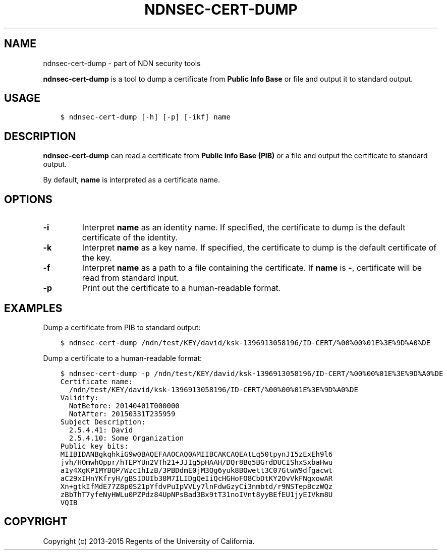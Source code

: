 .\" Man page generated from reStructuredText.
.
.TH "NDNSEC-CERT-DUMP" "1" "Apr 15, 2017" "0.5.1-commit-b5ed203" "ndn-cxx: NDN C++ library with eXperimental eXtensions"
.SH NAME
ndnsec-cert-dump \- part of NDN security tools
.
.nr rst2man-indent-level 0
.
.de1 rstReportMargin
\\$1 \\n[an-margin]
level \\n[rst2man-indent-level]
level margin: \\n[rst2man-indent\\n[rst2man-indent-level]]
-
\\n[rst2man-indent0]
\\n[rst2man-indent1]
\\n[rst2man-indent2]
..
.de1 INDENT
.\" .rstReportMargin pre:
. RS \\$1
. nr rst2man-indent\\n[rst2man-indent-level] \\n[an-margin]
. nr rst2man-indent-level +1
.\" .rstReportMargin post:
..
.de UNINDENT
. RE
.\" indent \\n[an-margin]
.\" old: \\n[rst2man-indent\\n[rst2man-indent-level]]
.nr rst2man-indent-level -1
.\" new: \\n[rst2man-indent\\n[rst2man-indent-level]]
.in \\n[rst2man-indent\\n[rst2man-indent-level]]u
..
.sp
\fBndnsec\-cert\-dump\fP is a tool to dump a certificate from \fBPublic Info Base\fP or file and output
it to standard output.
.SH USAGE
.INDENT 0.0
.INDENT 3.5
.sp
.nf
.ft C
$ ndnsec\-cert\-dump [\-h] [\-p] [\-ikf] name
.ft P
.fi
.UNINDENT
.UNINDENT
.SH DESCRIPTION
.sp
\fBndnsec\-cert\-dump\fP can read a certificate from \fBPublic Info Base (PIB)\fP or a file and output
the certificate to standard output.
.sp
By default, \fBname\fP is interpreted as a certificate name.
.SH OPTIONS
.INDENT 0.0
.TP
.B \fB\-i\fP
Interpret \fBname\fP as an identity name. If specified, the certificate to dump is the default
certificate of the identity.
.TP
.B \fB\-k\fP
Interpret \fBname\fP as a key name. If specified, the certificate to dump is the default certificate
of the key.
.TP
.B \fB\-f\fP
Interpret \fBname\fP as a path to a file containing the certificate. If \fBname\fP is \fB\-\fP,
certificate will be read from standard input.
.TP
.B \fB\-p\fP
Print out the certificate to a human\-readable format.
.UNINDENT
.SH EXAMPLES
.sp
Dump a certificate from PIB to standard output:
.INDENT 0.0
.INDENT 3.5
.sp
.nf
.ft C
$ ndnsec\-cert\-dump /ndn/test/KEY/david/ksk\-1396913058196/ID\-CERT/%00%00%01E%3E%9D%A0%DE
.ft P
.fi
.UNINDENT
.UNINDENT
.sp
Dump a certificate to a human\-readable format:
.INDENT 0.0
.INDENT 3.5
.sp
.nf
.ft C
$ ndnsec\-cert\-dump \-p /ndn/test/KEY/david/ksk\-1396913058196/ID\-CERT/%00%00%01E%3E%9D%A0%DE
Certificate name:
  /ndn/test/KEY/david/ksk\-1396913058196/ID\-CERT/%00%00%01E%3E%9D%A0%DE
Validity:
  NotBefore: 20140401T000000
  NotAfter: 20150331T235959
Subject Description:
  2.5.4.41: David
  2.5.4.10: Some Organization
Public key bits:
MIIBIDANBgkqhkiG9w0BAQEFAAOCAQ0AMIIBCAKCAQEAtLq50tpynJ15zExEh9l6
jvh/HOmwhOppr/hTEPYUn2VTh21+JJIg5pHAAH/DQr8Bq5BGrdDUCIShxSxbaHwu
a1y4XgKP1MYBQP/WzcIhIzB/3PBDdmE0jM3Qg6yuk8BOwett3C07GtwW9dfgacwt
aC29xIHnYKfryH/gBSIDUIb38M7ILIDgQeIiQcHGHoFO8CbDtKY2OvVkFNgxowAR
Xn+gtkIfMdE77Z8p0S21pYfdvPuIpVVLy7lnFdwGzyCi3nmbtd/r9NSTepBczWQz
zBbThT7yfeNyHWLu0PZPdz84UpNPsBad3Bx9tT31noIVnt8yyBEfEU1jyEIVkm8U
VQIB
.ft P
.fi
.UNINDENT
.UNINDENT
.SH COPYRIGHT
Copyright (c) 2013-2015 Regents of the University of California.
.\" Generated by docutils manpage writer.
.
